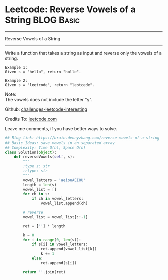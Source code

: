 * Leetcode: Reverse Vowels of a String                                   :BLOG:Basic:
#+STARTUP: showeverything
#+OPTIONS: toc:nil \n:t ^:nil creator:nil d:nil
:PROPERTIES:
:type:     #redo, string
:END:
---------------------------------------------------------------------
Reverse Vowels of a String
---------------------------------------------------------------------
Write a function that takes a string as input and reverse only the vowels of a string.

#+BEGIN_EXAMPLE
Example 1:
Given s = "hello", return "holle".
#+END_EXAMPLE

#+BEGIN_EXAMPLE
Example 2:
Given s = "leetcode", return "leotcede".
#+END_EXAMPLE

Note:
The vowels does not include the letter "y".



Github: [[url-external:https://github.com/DennyZhang/challenges-leetcode-interesting/tree/master/reverse-vowels-of-a-string][challenges-leetcode-interesting]]

Credits To: [[url-external:https://leetcode.com/problems/reverse-vowels-of-a-string/description/][leetcode.com]]

Leave me comments, if you have better ways to solve.

#+BEGIN_SRC python
## Blog link: https://brain.dennyzhang.com/reverse-vowels-of-a-string
## Basic Ideas: save vowels in an separated array
## Complexity: Time O(n), Space O(n)
class Solution(object):
    def reverseVowels(self, s):
        """
        :type s: str
        :rtype: str
        """
        vowel_letters = 'aeiouAEIOU'
        length = len(s)
        vowel_list = []
        for ch in s:
            if ch in vowel_letters:
                vowel_list.append(ch)

        # reverse
        vowel_list = vowel_list[::-1]

        ret = [''] * length

        k = 0
        for i in range(0, len(s)):
            if s[i] in vowel_letters:
                ret.append(vowel_list[k])
                k += 1
            else:
                ret.append(s[i])

        return ''.join(ret)
#+END_SRC
